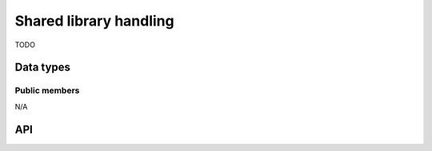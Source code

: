 
.. _dll:

Shared library handling
=======================

TODO

Data types
----------

.. c:type:: uv_lib_t

    Shared library data type.


Public members
^^^^^^^^^^^^^^

N/A


API
---

.. c:function:: int uv_dlopen(const char* filename, uv_lib_t* lib)

    TODO

.. c:function:: void uv_dlclose(uv_lib_t* lib)

    TODO

.. c:function:: uv_dlsym(uv_lib_t* lib, const char* name, void** ptr)

    TODO

.. c:function:: const char* uv_dlerror(const uv_lib_t* lib)

    TODO


